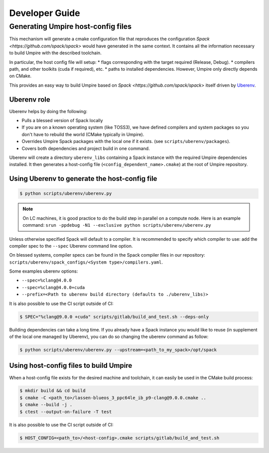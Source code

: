 .. developer_guide:

===============
Developer Guide
===============

Generating Umpire host-config files
===================================

This mechanism will generate a cmake configuration file that reproduces the configuration `Spack <https://github.com/spack/spack>` would have generated in the same context. It contains all the information necessary to build Umpire with the described toolchain.

In particular, the host config file will setup:
* flags corresponding with the target required (Release, Debug).
* compilers path, and other toolkits (cuda if required), etc.
* paths to installed dependencies. However, Umpire only directly depends on CMake.

This provides an easy way to build Umpire based on `Spack <https://github.com/spack/spack>` itself driven by `Uberenv <https://github.com/LLNL/uberenv>`_.

Uberenv role
------------

Uberenv helps by doing the following:

* Pulls a blessed version of Spack locally
* If you are on a known operating system (like TOSS3), we have defined compilers and system packages so you don't have to rebuild the world (CMake typically in Umpire).
* Overrides Umpire Spack packages with the local one if it exists. (see ``scripts/uberenv/packages``).
* Covers both dependencies and project build in one command.

Uberenv will create a directory ``uberenv_libs`` containing a Spack instance with the required Umpire dependencies installed. It then generates a host-config file (``<config_dependent_name>.cmake``) at the root of Umpire repository.

Using Uberenv to generate the host-config file
----------------------------------------------

.. code-block:: bash

  $ python scripts/uberenv/uberenv.py

.. note::
  On LC machines, it is good practice to do the build step in parallel on a compute node. Here is an example command: ``srun -ppdebug -N1 --exclusive python scripts/uberenv/uberenv.py``

Unless otherwise specified Spack will default to a compiler. It is recommended to specify which compiler to use: add the compiler spec to the ``--spec`` Uberenv command line option.

On blessed systems, compiler specs can be found in the Spack compiler files in our repository: ``scripts/uberenv/spack_configs/<System type>/compilers.yaml``.

Some examples uberenv options:

* ``--spec=%clang@4.0.0``
* ``--spec=%clang@4.0.0+cuda``
* ``--prefix=<Path to uberenv build directory (defaults to ./uberenv_libs)>``

It is also possible to use the CI script outside of CI:

.. code-block:: bash

  $ SPEC="%clang@9.0.0 +cuda" scripts/gitlab/build_and_test.sh --deps-only

Building dependencies can take a long time. If you already have a Spack instance you would like to reuse (in supplement of the local one managed by Uberenv), you can do so changing the uberenv command as follow:

.. code-block:: bash

  $ python scripts/uberenv/uberenv.py --upstream=<path_to_my_spack>/opt/spack

Using host-config files to build Umpire
---------------------------------------

When a host-config file exists for the desired machine and toolchain, it can easily be used in the CMake build process:

.. code-block:: bash

  $ mkdir build && cd build
  $ cmake -C <path_to>/lassen-blueos_3_ppc64le_ib_p9-clang@9.0.0.cmake ..
  $ cmake --build -j .
  $ ctest --output-on-failure -T test

It is also possible to use the CI script outside of CI:

.. code-block:: bash

  $ HOST_CONFIG=<path_to>/<host-config>.cmake scripts/gitlab/build_and_test.sh
